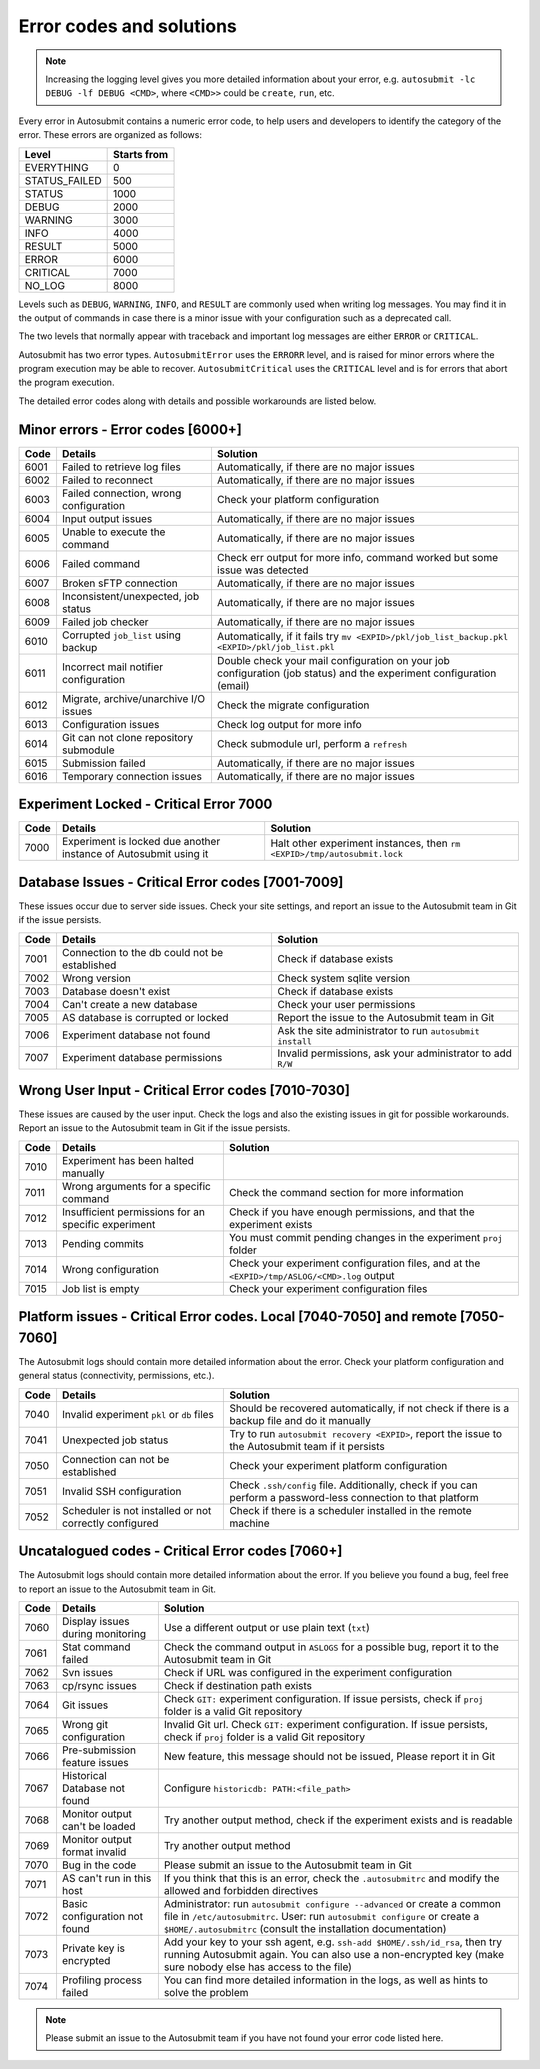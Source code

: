#########################
Error codes and solutions
#########################

.. note::
  Increasing the logging level gives you more detailed information
  about your error, e.g. ``autosubmit -lc DEBUG -lf DEBUG <CMD>``,
  where ``<CMD>>`` could be ``create``, ``run``, etc.

Every error in Autosubmit contains a numeric error code, to help users and developers
to identify the category of the error. These errors are organized as follows:

+---------------+-------------+
| Level         | Starts from |
+===============+=============+
| EVERYTHING    | 0           |
+---------------+-------------+
| STATUS_FAILED | 500         |
+---------------+-------------+
| STATUS        | 1000        |
+---------------+-------------+
| DEBUG         | 2000        |
+---------------+-------------+
| WARNING       | 3000        |
+---------------+-------------+
| INFO          | 4000        |
+---------------+-------------+
| RESULT        | 5000        |
+---------------+-------------+
| ERROR         | 6000        |
+---------------+-------------+
| CRITICAL      | 7000        |
+---------------+-------------+
| NO_LOG        | 8000        |
+---------------+-------------+

Levels such as ``DEBUG``, ``WARNING``, ``INFO``, and ``RESULT`` are commonly
used when writing log messages. You may find it in the output of commands in
case there is a minor issue with your configuration such as a deprecated call.

The two levels that normally appear with traceback and important log messages
are either ``ERROR`` or ``CRITICAL``.

Autosubmit has two error types. ``AutosubmitError`` uses the ``ERRORR`` level,
and is raised for minor errors where the program execution may be able to
recover. ``AutosubmitCritical`` uses the ``CRITICAL`` level and is for errors
that abort the program execution.

The detailed error codes along with details and possible workarounds are
listed below.

Minor errors  - Error codes [6000+]
===================================

+------+------------------------------------------+------------------------------------------------------------------------------------------------+
| Code | Details                                  | Solution                                                                                       |
+======+==========================================+================================================================================================+
| 6001 | Failed to retrieve log files             | Automatically, if there are no major issues                                                    |
+------+------------------------------------------+------------------------------------------------------------------------------------------------+
| 6002 | Failed to reconnect                      | Automatically, if there are no major issues                                                    |
+------+------------------------------------------+------------------------------------------------------------------------------------------------+
| 6003 | Failed connection, wrong configuration   | Check your platform configuration                                                              |
+------+------------------------------------------+------------------------------------------------------------------------------------------------+
| 6004 | Input output issues                      | Automatically, if there are no major issues                                                    |
+------+------------------------------------------+------------------------------------------------------------------------------------------------+
| 6005 | Unable to execute the command            | Automatically, if there are no major issues                                                    |
+------+------------------------------------------+------------------------------------------------------------------------------------------------+
| 6006 | Failed command                           | Check err output for more info, command worked but some issue was detected                     |
+------+------------------------------------------+------------------------------------------------------------------------------------------------+
| 6007 | Broken sFTP connection                   | Automatically, if there are no major issues                                                    |
+------+------------------------------------------+------------------------------------------------------------------------------------------------+
| 6008 | Inconsistent/unexpected, job status      | Automatically, if there are no major issues                                                    |
+------+------------------------------------------+------------------------------------------------------------------------------------------------+
| 6009 | Failed job checker                       | Automatically, if there are no major issues                                                    |
+------+------------------------------------------+------------------------------------------------------------------------------------------------+
| 6010 | Corrupted ``job_list`` using backup      | Automatically, if it fails try ``mv <EXPID>/pkl/job_list_backup.pkl <EXPID>/pkl/job_list.pkl`` |
+------+------------------------------------------+------------------------------------------------------------------------------------------------+
| 6011 | Incorrect mail notifier configuration    | Double check your mail configuration on your job configuration (job status) and                |
|      |                                          | the experiment configuration (email)                                                           |
+------+------------------------------------------+------------------------------------------------------------------------------------------------+
| 6012 | Migrate, archive/unarchive I/O issues    | Check the migrate configuration                                                                |
+------+------------------------------------------+------------------------------------------------------------------------------------------------+
| 6013 | Configuration issues                     | Check log output for more info                                                                 |
+------+------------------------------------------+------------------------------------------------------------------------------------------------+
| 6014 | Git can not clone repository submodule   | Check submodule url, perform a ``refresh``                                                     |
+------+------------------------------------------+------------------------------------------------------------------------------------------------+
| 6015 | Submission failed                        | Automatically, if there are no major issues                                                    |
+------+------------------------------------------+------------------------------------------------------------------------------------------------+
| 6016 | Temporary connection issues              | Automatically, if there are no major issues                                                    |
+------+------------------------------------------+------------------------------------------------------------------------------------------------+

Experiment Locked - Critical Error 7000
=======================================

+-------+-------------------------------------------------------------------+------------------------------------------------------------------------------+
| Code  | Details                                                           | Solution                                                                     |
+=======+===================================================================+==============================================================================+
| 7000  | Experiment is locked due another instance of Autosubmit using it  | Halt other experiment instances, then ``rm <EXPID>/tmp/autosubmit.lock``     |
+-------+-------------------------------------------------------------------+------------------------------------------------------------------------------+

Database Issues  - Critical Error codes [7001-7009]
===================================================

These issues occur due to server side issues. Check your site settings, and
report an issue to the Autosubmit team in Git if the issue persists.

+------+-----------------------------------------------+-----------------------------------------------------------------+
| Code | Details                                       | Solution                                                        |
+======+===============================================+=================================================================+
| 7001 | Connection to the db could not be established | Check if database exists                                        |
+------+-----------------------------------------------+-----------------------------------------------------------------+
| 7002 | Wrong version                                 | Check system sqlite version                                     |
+------+-----------------------------------------------+-----------------------------------------------------------------+
| 7003 | Database doesn't exist                        | Check if database exists                                        |
+------+-----------------------------------------------+-----------------------------------------------------------------+
| 7004 | Can't create a new database                   | Check your user permissions                                     |
+------+-----------------------------------------------+-----------------------------------------------------------------+
| 7005 | AS database is corrupted or locked            | Report the issue to the Autosubmit team in Git                  |
+------+-----------------------------------------------+-----------------------------------------------------------------+
| 7006 | Experiment database not found                 | Ask the site administrator to run ``autosubmit install``        |
+------+-----------------------------------------------+-----------------------------------------------------------------+
| 7007 | Experiment database permissions               | Invalid permissions, ask your administrator to add ``R/W``      |
+------+-----------------------------------------------+-----------------------------------------------------------------+

Wrong User Input  - Critical Error codes [7010-7030]
====================================================

These issues are caused by the user input. Check the logs and also the
existing issues in git for possible workarounds. Report an issue to the
Autosubmit team in Git if the issue persists.

+------+------------------------------------------------------+------------------------------------------------------------------------------------------------+
| Code | Details                                              | Solution                                                                                       |
+======+======================================================+================================================================================================+
| 7010 | Experiment has been halted manually                  |                                                                                                |
+------+------------------------------------------------------+------------------------------------------------------------------------------------------------+
| 7011 | Wrong arguments for a specific command               | Check the command section for more information                                                 |
+------+------------------------------------------------------+------------------------------------------------------------------------------------------------+
| 7012 | Insufficient permissions for an specific experiment  | Check if you have enough permissions, and that the experiment exists                           |
+------+------------------------------------------------------+------------------------------------------------------------------------------------------------+
| 7013 | Pending commits                                      | You must commit pending changes in the experiment ``proj`` folder                              |
+------+------------------------------------------------------+------------------------------------------------------------------------------------------------+
| 7014 | Wrong configuration                                  | Check your experiment configuration files, and at the ``<EXPID>/tmp/ASLOG/<CMD>.log`` output   |
+------+------------------------------------------------------+------------------------------------------------------------------------------------------------+
| 7015 | Job list is empty                                    | Check your experiment configuration files                                                      |
+------+------------------------------------------------------+------------------------------------------------------------------------------------------------+

Platform issues  - Critical Error codes. Local [7040-7050] and remote [7050-7060]
=================================================================================

The Autosubmit logs should contain more detailed information about the error.
Check your platform configuration and general status (connectivity, permissions,
etc.).

+------+-----------------------------------------------------------------+-----------------------------------------------------------------------------------------------------------------------------------------+
| Code | Details                                                         | Solution                                                                                                                                |
+======+=================================================================+=========================================================================================================================================+
| 7040 | Invalid experiment ``pkl`` or ``db`` files                      | Should be recovered automatically, if not check if there is a backup file and do it manually                                            |
+------+-----------------------------------------------------------------+-----------------------------------------------------------------------------------------------------------------------------------------+
| 7041 | Unexpected job status                                           | Try to run ``autosubmit recovery <EXPID>``, report the issue to the Autosubmit team if it persists                                      |
+------+-----------------------------------------------------------------+-----------------------------------------------------------------------------------------------------------------------------------------+
| 7050 | Connection can not be established                               | Check your experiment platform configuration                                                                                            |
+------+-----------------------------------------------------------------+-----------------------------------------------------------------------------------------------------------------------------------------+
| 7051 | Invalid SSH configuration                                       | Check ``.ssh/config`` file. Additionally, check if you can perform a password-less connection to that platform                          |
+------+-----------------------------------------------------------------+-----------------------------------------------------------------------------------------------------------------------------------------+
| 7052 | Scheduler is not installed or not correctly configured          | Check if there is a scheduler installed in the remote machine                                                                           |
+------+-----------------------------------------------------------------+-----------------------------------------------------------------------------------------------------------------------------------------+

Uncatalogued codes  - Critical Error codes [7060+]
==================================================

The Autosubmit logs should contain more detailed information about the error.
If you believe you found a bug, feel free to report an issue to the Autosubmit
team in Git.

+------+-----------------------------------------------+----------------------------------------------------------------------------------------------------------------------------------------------------------------------------------+
| Code | Details                                       | Solution                                                                                                                                                                         |
+======+===============================================+==================================================================================================================================================================================+
| 7060 | Display issues during monitoring              | Use a different output or use plain text (``txt``)                                                                                                                               |
+------+-----------------------------------------------+----------------------------------------------------------------------------------------------------------------------------------------------------------------------------------+
| 7061 | Stat command failed                           | Check the command output in ``ASLOGS`` for a possible bug, report it to the Autosubmit team in Git                                                                               |
+------+-----------------------------------------------+----------------------------------------------------------------------------------------------------------------------------------------------------------------------------------+
| 7062 | Svn issues                                    | Check if URL was configured in the experiment configuration                                                                                                                      |
+------+-----------------------------------------------+----------------------------------------------------------------------------------------------------------------------------------------------------------------------------------+
| 7063 | cp/rsync issues                               | Check if destination path exists                                                                                                                                                 |
+------+-----------------------------------------------+----------------------------------------------------------------------------------------------------------------------------------------------------------------------------------+
| 7064 | Git issues                                    | Check ``GIT:`` experiment configuration. If issue persists, check if ``proj`` folder is a valid Git repository                                                                   |
+------+-----------------------------------------------+----------------------------------------------------------------------------------------------------------------------------------------------------------------------------------+
| 7065 | Wrong git configuration                       | Invalid Git url. Check ``GIT:`` experiment configuration. If issue persists, check if ``proj`` folder is a valid Git repository                                                  |
+------+-----------------------------------------------+----------------------------------------------------------------------------------------------------------------------------------------------------------------------------------+
| 7066 | Pre-submission feature issues                 | New feature, this message should not be issued, Please report it in Git                                                                                                          |
+------+-----------------------------------------------+----------------------------------------------------------------------------------------------------------------------------------------------------------------------------------+
| 7067 | Historical Database not found                 | Configure ``historicdb: PATH:<file_path>``                                                                                                                                       |
+------+-----------------------------------------------+----------------------------------------------------------------------------------------------------------------------------------------------------------------------------------+
| 7068 | Monitor output can't be loaded                | Try another output method, check if the experiment exists and is readable                                                                                                        |
+------+-----------------------------------------------+----------------------------------------------------------------------------------------------------------------------------------------------------------------------------------+
| 7069 | Monitor output format invalid                 | Try another output method                                                                                                                                                        |
+------+-----------------------------------------------+----------------------------------------------------------------------------------------------------------------------------------------------------------------------------------+
| 7070 | Bug in the code                               | Please submit an issue to the Autosubmit team in Git                                                                                                                             |
+------+-----------------------------------------------+----------------------------------------------------------------------------------------------------------------------------------------------------------------------------------+
| 7071 | AS can't run in this host                     | If you think that this is an error, check the ``.autosubmitrc`` and modify the allowed and forbidden directives                                                                  |
+------+-----------------------------------------------+----------------------------------------------------------------------------------------------------------------------------------------------------------------------------------+
| 7072 | Basic configuration not found                 | Administrator: run ``autosubmit configure --advanced`` or create a common file in ``/etc/autosubmitrc``.                                                                         |
|      |                                               | User: run ``autosubmit configure`` or create a ``$HOME/.autosubmitrc`` (consult the installation documentation)                                                                  |
+------+-----------------------------------------------+----------------------------------------------------------------------------------------------------------------------------------------------------------------------------------+
| 7073 | Private key is encrypted                      | Add your key to your ssh agent, e.g. ``ssh-add $HOME/.ssh/id_rsa``, then try running Autosubmit again.                                                                           |
|      |                                               | You can also use a non-encrypted key (make sure nobody else has access to the file)                                                                                              |
+------+-----------------------------------------------+----------------------------------------------------------------------------------------------------------------------------------------------------------------------------------+
| 7074 | Profiling process failed                      | You can find more detailed information in the logs, as well as hints to solve the problem                                                                                        |
+------+-----------------------------------------------+----------------------------------------------------------------------------------------------------------------------------------------------------------------------------------+

.. note::
  Please submit an issue to the Autosubmit team if you have not found your error
  code listed here.
